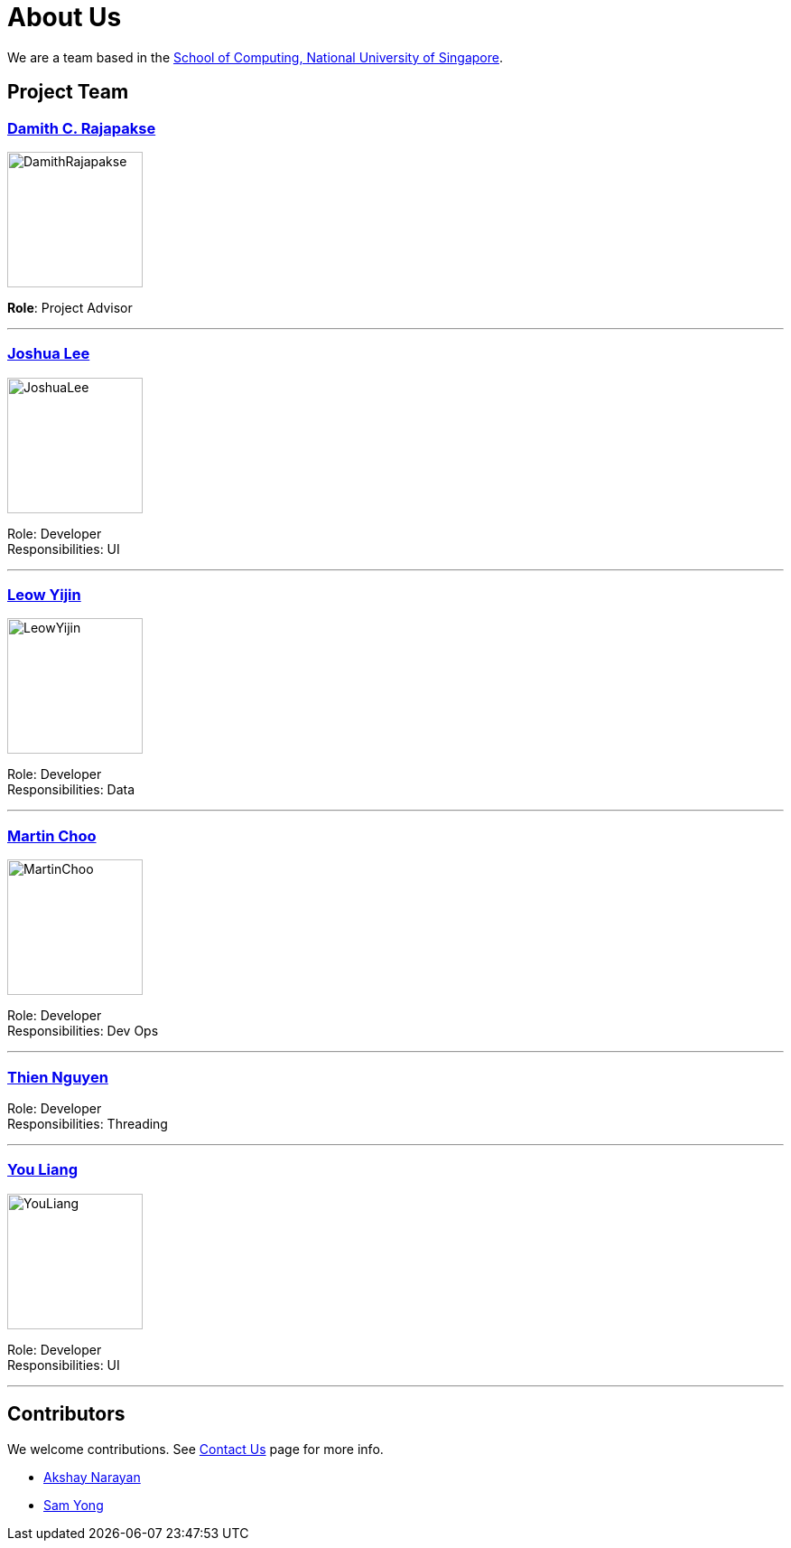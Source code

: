 = About Us
ifdef::env-github,env-browser[:outfilesuffix: .adoc]
:imagesDir: images

We are a team based in the http://www.comp.nus.edu.sg[School of Computing, National University of Singapore].

== Project Team

=== http://www.comp.nus.edu.sg/~damithch[Damith C. Rajapakse]
image::DamithRajapakse.jpg[width="150", align="left"]

*Role*: Project Advisor

'''

=== http://github.com/lejolly[Joshua Lee]
image::JoshuaLee.jpg[width="150", align="left"]

Role: Developer +
Responsibilities: UI

'''

=== http://github.com/yijinl[Leow Yijin]
image::LeowYijin.jpg[width="150", align="left"]

Role: Developer +
Responsibilities: Data

'''

=== http://github.com/m133225[Martin Choo]
image::MartinChoo.jpg[width="150", align="left"]

Role: Developer +
Responsibilities: Dev Ops

'''

=== https://github.com/ndt93[Thien Nguyen]

Role: Developer +
Responsibilities: Threading

'''

=== http://github.com/yl-coder[You Liang]
image::YouLiang.jpg[width="150", align="left"]

Role: Developer +
Responsibilities: UI

'''

== Contributors

We welcome contributions. See  <<ContactUs#, Contact Us>> page for more info.

* https://github.com/se-edu/addressbook-level4/pulls?q=is%3Apr+author%3Aokkhoy[Akshay Narayan]
* https://github.com/se-edu/addressbook-level4/pulls?q=is%3Apr+author%3Amauris[Sam Yong]
